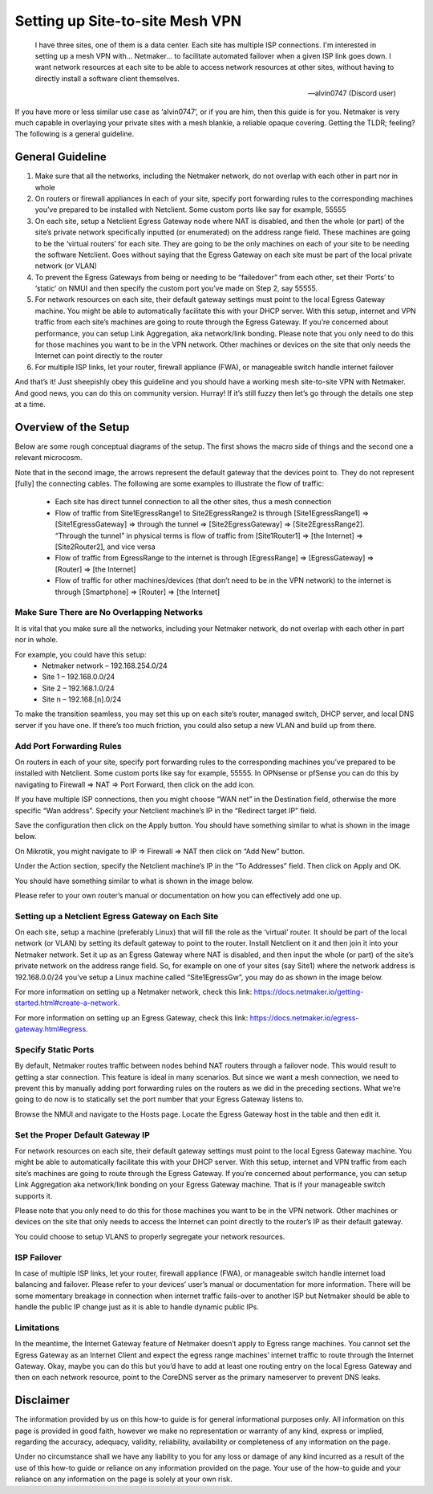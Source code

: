 .. _site2site-mesh-vpn:

===================================
Setting up Site-to-site Mesh VPN
===================================

.. epigraph::

   I have three sites, one of them is a data center. Each site has multiple ISP connections. I'm interested in setting up a mesh VPN with… Netmaker… to facilitate automated failover when a given ISP link goes down. I want network resources at each site to be able to access network resources at other sites, without having to directly install a software client themselves.

   -- alvin0747 (Discord user)



If you have more or less similar use case as ‘alvin0747’, or if you are him, then this guide is for you.  Netmaker is very much capable in overlaying your private sites with a mesh blankie, a reliable opaque covering. Getting the TLDR; feeling? The following is a general guideline.


General Guideline
======================

1.	Make sure that all the networks, including the Netmaker network, do not overlap with each other in part nor in whole
2.	On routers or firewall appliances in each of your site, specify port forwarding rules to the corresponding machines you’ve prepared to be installed with Netclient. Some custom ports like say for example, 55555
3.	On each site, setup a Netclient Egress Gateway node where NAT is disabled, and then the whole (or part) of the site’s private network specifically inputted (or enumerated) on the address range field. These machines are going to be the ‘virtual routers’ for each site. They are going to be the only machines on each of your site to be needing the software Netclient. Goes without saying that the Egress Gateway on each site must be part of the local private network (or VLAN)
4.	To prevent the Egress Gateways from being or needing to be “failedover” from each other, set their ‘Ports’ to ‘static’ on NMUI and then specify the custom port you’ve made on Step 2, say 55555. 
5.	For network resources on each site, their default gateway settings must point to the local Egress Gateway machine. You might be able to automatically facilitate this with your DHCP server. With this setup, internet and VPN traffic from each site’s machines are going to route through the Egress Gateway. If you’re concerned about performance, you can setup Link Aggregation, aka network/link bonding. Please note that you only need to do this for those machines you want to be in the VPN network. Other machines or devices on the site that only needs the Internet can point directly to the router
6.	For multiple ISP links, let your router, firewall appliance (FWA), or manageable switch handle internet failover

And that’s it! Just sheepishly obey this guideline and you should have a working mesh site-to-site VPN with Netmaker. And good news, you can do this on community version. Hurray!
If it’s still fuzzy then let’s go through the details one step at a time.


Overview of the Setup
========================

Below are some rough conceptual diagrams of the setup. The first shows the macro side of things and the second one a relevant microcosm.

.. image:: images/s2s-mesh.png
   :width: 80%
   :alt: Site-to-site mesh vpn macro diagram
   :align: center

   
.. image:: images/s2s-rough-conceptual-diagram.jpg
   :width: 80%
   :alt: Site-to-site mesh vpn micro conceptual diagram
   :align: center

Note that in the second image, the arrows represent the default gateway that the devices point to. They do not represent [fully] the connecting cables. The following are some examples to illustrate the flow of traffic:

   - Each site has direct tunnel connection to all the other sites, thus a mesh connection
   - Flow of traffic from Site1EgressRange1 to Site2EgressRange2 is through [Site1EgressRange1] => [Site1EgressGateway] => through the tunnel => [Site2EgressGateway] => [Site2EgressRange2]. “Through the tunnel” in physical terms is flow of traffic from [Site1Router1] => [the Internet] => [Site2Router2], and vice versa
   - Flow of traffic from EgressRange to the internet is through [EgressRange] => [EgressGateway] => [Router] => [the Internet]
   - Flow of traffic for other machines/devices (that don’t need to be in the VPN network) to the internet is through [Smartphone] => [Router] => [the Internet]


Make Sure There are No Overlapping Networks
---------------------------------------------

It is vital that you make sure all the networks, including your Netmaker network, do not overlap with each other in part nor in whole. 

For example, you could have this setup:
   - Netmaker network – 192.168.254.0/24
   - Site 1 – 192.168.0.0/24
   - Site 2 – 192.168.1.0/24
   - Site n – 192.168.[n].0/24

To make the transition seamless, you may set this up on each site’s router, managed switch, DHCP server, and local DNS server if you have one. If there’s too much friction, you could also setup a new VLAN and build up from there.


Add Port Forwarding Rules
---------------------------------------------

On routers in each of your site, specify port forwarding rules to the corresponding machines you’ve prepared to be installed with Netclient. Some custom ports like say for example, 55555. In OPNsense or pfSense you can do this by navigating to Firewall => NAT => Port Forward, then click on the add icon.

.. image:: images/s2s-opnsense-port-forward-1.jpg
   :width: 80%
   :alt: Site-to-site mesh vpn OPNsense port forwarding 1
   :align: center

If you have multiple ISP connections, then you might choose “WAN net” in the Destination field, otherwise the more specific “Wan address”. Specify your Netclient machine’s IP in the “Redirect target IP” field. 

.. image:: images/s2s-opnsense-port-forward-2.jpg
   :width: 80%
   :alt: Site-to-site mesh vpn OPNsense port forwarding 2
   :align: center

Save the configuration then click on the Apply button. You should have something similar to what is shown in the image below.

.. image:: images/s2s-opnsense-port-forward-3.jpg
   :width: 80%
   :alt: Site-to-site mesh vpn OPNsense port forwarding 3
   :align: center

On Mikrotik, you might navigate to IP => Firewall => NAT then click on “Add New” button. 

.. image:: images/s2s-mikrotik-port-forward-1.jpg
   :width: 80%
   :alt: Site-to-site mesh vpn Mikrotik port forwarding 3
   :align: center

Under the Action section, specify the Netclient machine’s IP in the “To Addresses” field. Then click on Apply and OK.
   
.. image:: images/s2s-mikrotik-port-forward-2.jpg
   :width: 80%
   :alt: Site-to-site mesh vpn Mikrotik port forwarding 3
   :align: center

You should have something similar to what is shown in the image below.

.. image:: images/s2s-mikrotik-port-forward-3.jpg
   :width: 80%
   :alt: Site-to-site mesh vpn Mikrotik port forwarding 3
   :align: center

Please refer to your own router’s manual or documentation on how you can effectively add one up.


Setting up a Netclient Egress Gateway on Each Site
---------------------------------------------------

On each site, setup a machine (preferably Linux) that will fill the role as the ‘virtual’ router. It should be part of the local network (or VLAN) by setting its default gateway to point to the router. Install Netclient on it and then join it into your Netmaker network. Set it up as an Egress Gateway where NAT is disabled, and then input the whole (or part) of the site’s private network on the address range field. So, for example on one of your sites (say Site1) where the network address is 192.168.0.0/24 you’ve setup a Linux machine called “Site1EgressGw”, you may do as shown in the image below.

.. image:: images/s2s-setup-egress.jpg
   :width: 80%
   :alt: Site-to-site mesh vpn egress gateway setup
   :align: center

For more information on setting up a Netmaker network, check this link: https://docs.netmaker.io/getting-started.html#create-a-network.

For more information on setting up an Egress Gateway, check this link: https://docs.netmaker.io/egress-gateway.html#egress.


Specify Static Ports
-------------------------

By default, Netmaker routes traffic between nodes behind NAT routers through a failover node. This would result to getting a star connection. This feature is ideal in many scenarios. But since we want a mesh connection, we need to prevent this by manually adding port forwarding rules on the routers as we did in the preceding sections. What we’re going to do now is to statically set the port number that your Egress Gateway listens to. 

Browse the NMUI and navigate to the Hosts page. Locate the Egress Gateway host in the table and then edit it.
   
.. image:: images/s2s-static-port.jpg
   :width: 80%
   :alt: Site-to-site mesh vpn host static port
   :align: center



Set the Proper Default Gateway IP
--------------------------------------

For network resources on each site, their default gateway settings must point to the local Egress Gateway machine. You might be able to automatically facilitate this with your DHCP server. With this setup, internet and VPN traffic from each site’s machines are going to route through the Egress Gateway. If you’re concerned about performance, you can setup Link Aggregation aka network/link bonding on your Egress Gateway machine. That is if your manageable switch supports it.

Please note that you only need to do this for those machines you want to be in the VPN network. Other machines or devices on the site that only needs to access the Internet can point directly to the router’s IP as their default gateway.

You could choose to setup VLANS to properly segregate your network resources.



ISP Failover
----------------

In case of multiple ISP links, let your router, firewall appliance (FWA), or manageable switch handle internet load balancing and failover. Please refer to your devices’ user’s manual or documentation for more information. There will be some momentary breakage in connection when internet traffic fails-over to another ISP but Netmaker should be able to handle the public IP change just as it is able to handle dynamic public IPs.


Limitations
----------------

In the meantime, the Internet Gateway feature of Netmaker doesn’t apply to Egress range machines. You cannot set the Egress Gateway as an Internet Client and expect the egress range machines’ internet traffic to route through the Internet Gateway. Okay, maybe you can do this but you’d have to add at least one routing entry on the local Egress Gateway and then on each network resource, point to the CoreDNS server as the primary nameserver to prevent DNS leaks.



Disclaimer
======================================

The information provided by us on this how-to guide is for general informational purposes only. All information on this page is provided in good faith, however we make no representation or warranty of any kind, express or implied, regarding the accuracy, adequacy, validity, reliability, availability or completeness of any information on the page.

Under no circumstance shall we have any liability to you for any loss or damage of any kind incurred as a result of the use of this how-to guide or reliance on any information provided on the page. Your use of the how-to guide and your reliance on any information on the page is solely at your own risk.